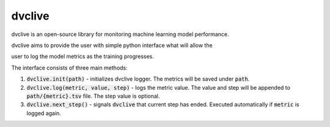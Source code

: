 dvclive
=======

dvclive is an open-source library for monitoring machine learning model performance.

dvclive aims to provide the user with simple python interface what will allow the

user to log the model metrics as the training progresses.

The interface consists of three main methods:

1. :code:`dvclive.init(path)` - initializes dvclive logger. The metrics will be saved under :code:`path`.

2. :code:`dvclive.log(metric, value, step)` - logs the metric value. The value and step will be appended to :code:`path/{metric}.tsv` file. The step value is optional.

3. :code:`dvclive.next_step()` - signals :code:`dvclive` that current step has ended. Executed automatically if :code:`metric` is logged again.

